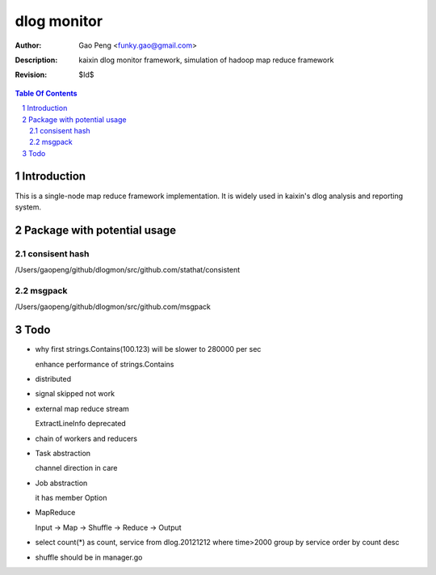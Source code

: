 =========================
dlog monitor
=========================

:Author: Gao Peng <funky.gao@gmail.com>
:Description: kaixin dlog monitor framework, simulation of hadoop map reduce framework
:Revision: $Id$

.. contents:: Table Of Contents
.. section-numbering::


Introduction
============
This is a single-node map reduce framework implementation. It is widely used in kaixin's
dlog analysis and reporting system.


Package with potential usage
============================

consisent hash
--------------
/Users/gaopeng/github/dlogmon/src/github.com/stathat/consistent

msgpack
-------
/Users/gaopeng/github/dlogmon/src/github.com/msgpack


Todo
====

- why first strings.Contains(100.123) will be slower to 280000 per sec

  enhance performance of strings.Contains

- distributed

- signal skipped not work

- external map reduce stream

  ExtractLineInfo deprecated

- chain of workers and reducers

- Task abstraction

  channel direction in care

- Job abstraction

  it has member Option

- MapReduce

  Input -> Map -> Shuffle -> Reduce -> Output

- select count(*) as count, service from dlog.20121212 where time>2000 group by service order by count desc

- shuffle should be in manager.go
